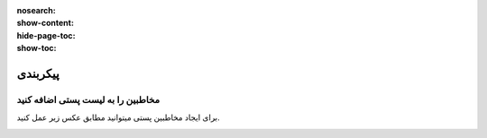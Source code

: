 :nosearch:
:show-content:
:hide-page-toc:
:show-toc:

====================
پیکربندی
====================


مخاطبین را به لیست پستی اضافه کنید
---------------------------------------------

برای ایجاد مخاطبین پستی میتوانید مطابق عکس زیر عمل کنید.

.. image:: ./emailmarketing/emallist/img/email6.png
    :alt: ایمیل
    :align: center
